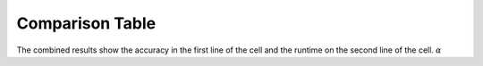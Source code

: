 .. _compare:

################
Comparison Table
################

The combined results show the accuracy in the first line of the cell and the runtime on the second line of the cell. :math:`\alpha`
